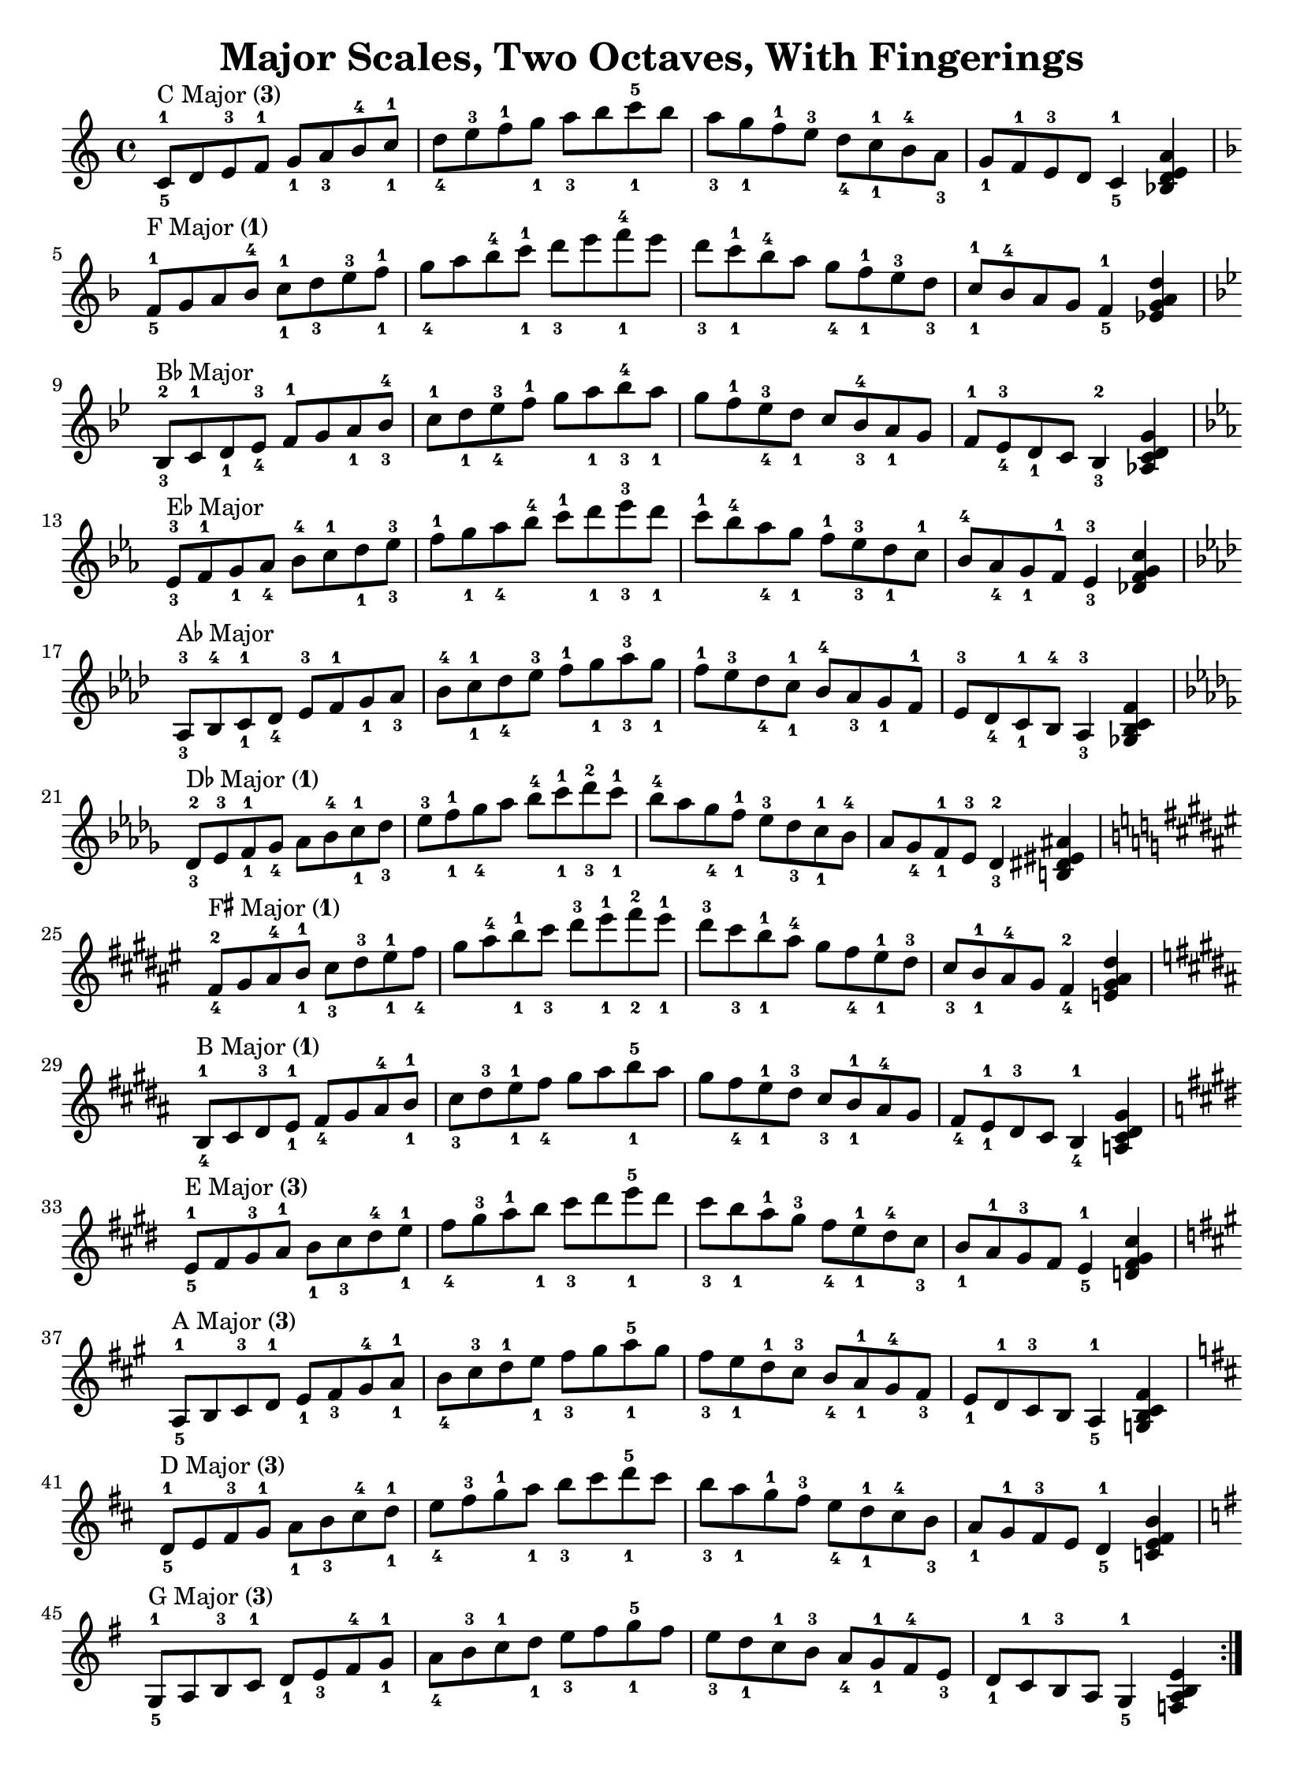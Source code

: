 \version "2.20.0"
\language "english"
\pointAndClickOff

\paper {
  indent = 0
  page-breaking = #ly:one-page-breaking
}

\layout {
}

\header {
  title = "Major Scales, Two Octaves, With Fingerings"
  tagline = ##f
}

rflat = \markup { \raise #0.5 \tiny \flat }
rsharp = \markup { \raise #1 \tiny \sharp }
threes = \markup \concat { "(" \tiny \number 3 ")" }
thumbs = \markup \concat { "(" \tiny \number 1 ")" }

\new Staff {
  \clef treble
  \key c \major
  \time 4/4
  \repeat volta 2 \relative c' {
    c8^\markup { "C Major" \threes }^1_5
    d e^3 f^1 g_1 a_3 b^4 c^1_1 |
    d_4 e^3 f^1 g_1 a_3 b c^5_1 b |
    a_3 g_1 f^1 e^3 d_4 c^1_1 b^4 a_3 |
    g_1 f^1 e^3 d c4^1_5 <bf d e a> |
    \key f \major 
    \break
    f'8^\markup { "F Major" \thumbs }^1_5
    g a bf^4 c^1_1 d_3 e^3 f^1_1 |
    g_4 a bf^4 c^1_1 d_3 e f^4_1 e |
    d_3 c^1_1 bf^4 a g_4 f^1_1 e^3 d_3 |
    c^1_1 bf^4 a g f4^1_5 <ef g a d> |
    \break
    \key bf \major
    bf8^\markup { \concat { "B" \rflat " Major" } }^2_3
    c^1 d_1 ef^3_4 f^1 g a_1 bf^4_3 |
    c^1 d_1 ef^3_4 f^1 g a_1 bf^4_3 a_1 |
    g f^1 ef^3_4 d_1 c bf^4_3 a_1 g |
    f^1 ef^3_4 d_1 c bf4^2_3 <af c d g> |
    \break
    \key ef \major
    ef'8^\markup { \concat { "E" \rflat " Major" } }^3_3
    f^1 g_1 af_4 bf^4 c^1 d_1 ef^3_3 |
    f^1 g_1 af_4 bf^4 c^1 d_1 ef^3_3 d_1 |
    c^1 bf^4 af_4 g_1 f^1 ef^3_3 d_1 c^1 |
    bf^4 af_4 g_1 f^1 ef4^3_3 <df f g c> |
    \break
    \key af \major
    af8^\markup { \concat { "A" \rflat " Major" } }^3_3
    bf^4 c^1_1 df_4 ef^3 f^1 g_1 af_3 |
    bf^4 c^1_1 df_4 ef^3 f^1 g_1 af^3_3 g_1 |
    f^1 ef^3 df_4 c^1_1 bf^4 af_3 g_1 f^1 |
    ef^3 df_4 c^1_1 bf^4 af4^3_3 <gf bf c f> |
    \break
    \key df \major
    df'8^\markup { \concat { "D" \rflat " Major" } \thumbs }^2_3
    ef^3 f^1_1 gf_4 af bf^4 c^1_1 df_3 |
    ef^3 f^1_1 gf_4 af bf^4 c^1_1 df^2_3 c^1_1 |
    bf^4 af gf_4 f^1_1 ef^3 df_3 c^1_1 bf^4 |
    af gf_4 f^1_1 ef^3 df4^2_3 <b ds es as> |
    \break
    \key fs \major
    fs'8^\markup { \concat { "F" \rsharp " Major" } \thumbs }^2_4
    gs as^4 b^1_1 cs_3 ds^3 es^1_1 fs_4 |
    gs as^4 b^1_1 cs_3 ds^3 es^1_1 fs^2_2 es^1_1 |
    ds^3 cs_3 b^1_1 as^4 gs fs_4 es^1_1 ds^3 |
    cs_3 b^1_1 as^4 gs fs4^2_4 <e gs as ds> |
    \break
    \key b \major
    b8^\markup { "B Major" \thumbs }^1_4
    cs ds^3 e^1_1 fs_4 gs as^4 b^1_1 |
    cs_3 ds^3 e^1_1 fs_4 gs as b^5_1 as |
    gs fs_4 e^1_1 ds^3 cs_3 b^1_1 as^4 gs |
    fs_4 e^1_1 ds^3 cs b4^1_4 <a cs ds gs> |
    \break
    \key e \major
    e'8^\markup { "E Major" \threes }^1_5
    fs gs^3 a^1 b_1 cs_3 ds^4 e^1_1 |
    fs_4 gs^3 a^1 b_1 cs_3 ds e^5_1 ds |
    cs_3 b_1 a^1 gs^3 fs_4 e^1_1 ds^4 cs_3 |
    b_1 a^1 gs^3 fs e4^1_5 <d fs gs cs> |
    \break
    \key a \major
    a8^\markup { "A Major" \threes }^1_5
    b cs^3 d^1 e_1 fs_3 gs^4 a^1_1 |
    b_4 cs^3 d^1 e_1 fs_3 gs a^5_1 gs |
    fs_3 e_1 d^1 cs^3 b_4 a^1_1 gs^4 fs_3 |
    e_1 d^1 cs^3 b a4^1_5 <g b cs fs> |
    \break
    \key d \major
    d'8^\markup { "D Major" \threes }^1_5
    e fs^3 g^1 a_1 b_3 cs^4 d^1_1 |
    e_4 fs^3 g^1 a_1 b_3 cs d^5_1 cs |
    b_3 a_1 g^1 fs^3 e_4 d^1_1 cs^4 b_3 |
    a_1 g^1 fs^3 e d4^1_5 <c e fs b> |
    \break
    \key g \major
    g8^\markup { "G Major" \threes }^1_5
    a b^3 c^1 d_1 e_3 fs^4 g^1_1 |
    a_4 b^3 c^1 d_1 e_3 fs g^5_1 fs |
    e_3 d_1 c^1 b^3 a_4 g^1_1 fs^4 e_3 |
    d_1 c^1 b^3 a g4^1_5 <f a b e> |
  }
}
